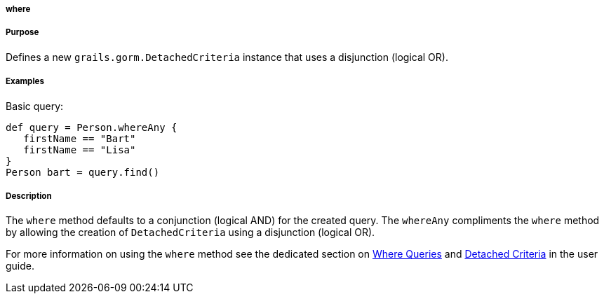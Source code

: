 
===== where



===== Purpose


Defines a new `grails.gorm.DetachedCriteria` instance that uses a disjunction (logical OR).


===== Examples


Basic query:

[source,java]
----
def query = Person.whereAny {
   firstName == "Bart"
   firstName == "Lisa"   
}
Person bart = query.find()
----



===== Description


The `where` method defaults to a conjunction (logical AND) for the created query. The `whereAny` compliments the `where` method by allowing the creation of `DetachedCriteria` using a disjunction (logical OR).

For more information on using the `where` method see the dedicated section on <<whereQueries,Where Queries>> and <<detachedCriteria,Detached Criteria>> in the user guide.